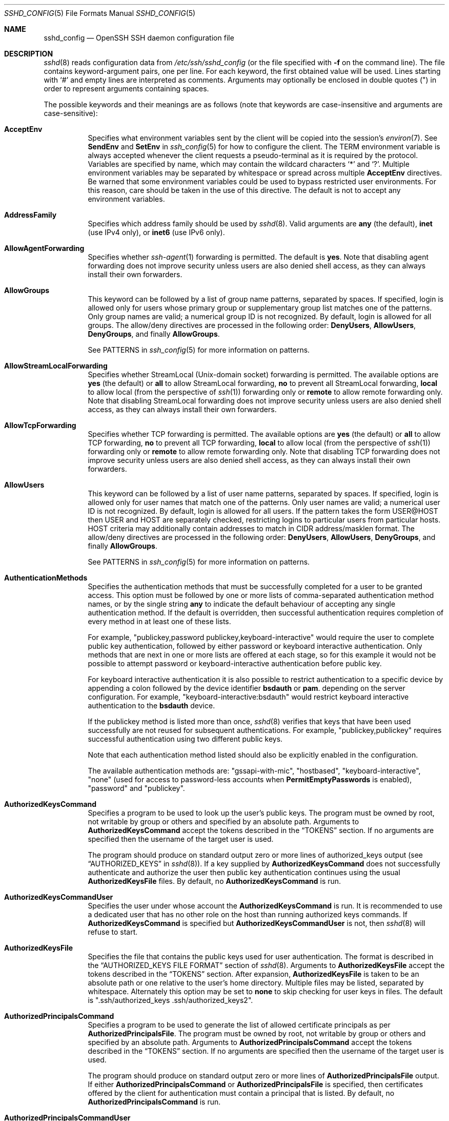 .\"
.\" Author: Tatu Ylonen <ylo@cs.hut.fi>
.\" Copyright (c) 1995 Tatu Ylonen <ylo@cs.hut.fi>, Espoo, Finland
.\"                    All rights reserved
.\"
.\" As far as I am concerned, the code I have written for this software
.\" can be used freely for any purpose.  Any derived versions of this
.\" software must be clearly marked as such, and if the derived work is
.\" incompatible with the protocol description in the RFC file, it must be
.\" called by a name other than "ssh" or "Secure Shell".
.\"
.\" Copyright (c) 1999,2000 Markus Friedl.  All rights reserved.
.\" Copyright (c) 1999 Aaron Campbell.  All rights reserved.
.\" Copyright (c) 1999 Theo de Raadt.  All rights reserved.
.\"
.\" Redistribution and use in source and binary forms, with or without
.\" modification, are permitted provided that the following conditions
.\" are met:
.\" 1. Redistributions of source code must retain the above copyright
.\"    notice, this list of conditions and the following disclaimer.
.\" 2. Redistributions in binary form must reproduce the above copyright
.\"    notice, this list of conditions and the following disclaimer in the
.\"    documentation and/or other materials provided with the distribution.
.\"
.\" THIS SOFTWARE IS PROVIDED BY THE AUTHOR ``AS IS'' AND ANY EXPRESS OR
.\" IMPLIED WARRANTIES, INCLUDING, BUT NOT LIMITED TO, THE IMPLIED WARRANTIES
.\" OF MERCHANTABILITY AND FITNESS FOR A PARTICULAR PURPOSE ARE DISCLAIMED.
.\" IN NO EVENT SHALL THE AUTHOR BE LIABLE FOR ANY DIRECT, INDIRECT,
.\" INCIDENTAL, SPECIAL, EXEMPLARY, OR CONSEQUENTIAL DAMAGES (INCLUDING, BUT
.\" NOT LIMITED TO, PROCUREMENT OF SUBSTITUTE GOODS OR SERVICES; LOSS OF USE,
.\" DATA, OR PROFITS; OR BUSINESS INTERRUPTION) HOWEVER CAUSED AND ON ANY
.\" THEORY OF LIABILITY, WHETHER IN CONTRACT, STRICT LIABILITY, OR TORT
.\" (INCLUDING NEGLIGENCE OR OTHERWISE) ARISING IN ANY WAY OUT OF THE USE OF
.\" THIS SOFTWARE, EVEN IF ADVISED OF THE POSSIBILITY OF SUCH DAMAGE.
.\"
.\" $OpenBSD: sshd_config.5,v 1.284 2019/03/22 20:58:34 jmc Exp $
.Dd $Mdocdate: March 22 2019 $
.Dt SSHD_CONFIG 5
.Os
.Sh NAME
.Nm sshd_config
.Nd OpenSSH SSH daemon configuration file
.Sh DESCRIPTION
.Xr sshd 8
reads configuration data from
.Pa /etc/ssh/sshd_config
(or the file specified with
.Fl f
on the command line).
The file contains keyword-argument pairs, one per line.
For each keyword, the first obtained value will be used.
Lines starting with
.Ql #
and empty lines are interpreted as comments.
Arguments may optionally be enclosed in double quotes
.Pq \&"
in order to represent arguments containing spaces.
.Pp
The possible
keywords and their meanings are as follows (note that
keywords are case-insensitive and arguments are case-sensitive):
.Bl -tag -width Ds
.It Cm AcceptEnv
Specifies what environment variables sent by the client will be copied into
the session's
.Xr environ 7 .
See
.Cm SendEnv
and
.Cm SetEnv
in
.Xr ssh_config 5
for how to configure the client.
The
.Ev TERM
environment variable is always accepted whenever the client
requests a pseudo-terminal as it is required by the protocol.
Variables are specified by name, which may contain the wildcard characters
.Ql *
and
.Ql \&? .
Multiple environment variables may be separated by whitespace or spread
across multiple
.Cm AcceptEnv
directives.
Be warned that some environment variables could be used to bypass restricted
user environments.
For this reason, care should be taken in the use of this directive.
The default is not to accept any environment variables.
.It Cm AddressFamily
Specifies which address family should be used by
.Xr sshd 8 .
Valid arguments are
.Cm any
(the default),
.Cm inet
(use IPv4 only), or
.Cm inet6
(use IPv6 only).
.It Cm AllowAgentForwarding
Specifies whether
.Xr ssh-agent 1
forwarding is permitted.
The default is
.Cm yes .
Note that disabling agent forwarding does not improve security
unless users are also denied shell access, as they can always install
their own forwarders.
.It Cm AllowGroups
This keyword can be followed by a list of group name patterns, separated
by spaces.
If specified, login is allowed only for users whose primary
group or supplementary group list matches one of the patterns.
Only group names are valid; a numerical group ID is not recognized.
By default, login is allowed for all groups.
The allow/deny directives are processed in the following order:
.Cm DenyUsers ,
.Cm AllowUsers ,
.Cm DenyGroups ,
and finally
.Cm AllowGroups .
.Pp
See PATTERNS in
.Xr ssh_config 5
for more information on patterns.
.It Cm AllowStreamLocalForwarding
Specifies whether StreamLocal (Unix-domain socket) forwarding is permitted.
The available options are
.Cm yes
(the default)
or
.Cm all
to allow StreamLocal forwarding,
.Cm no
to prevent all StreamLocal forwarding,
.Cm local
to allow local (from the perspective of
.Xr ssh 1 )
forwarding only or
.Cm remote
to allow remote forwarding only.
Note that disabling StreamLocal forwarding does not improve security unless
users are also denied shell access, as they can always install their
own forwarders.
.It Cm AllowTcpForwarding
Specifies whether TCP forwarding is permitted.
The available options are
.Cm yes
(the default)
or
.Cm all
to allow TCP forwarding,
.Cm no
to prevent all TCP forwarding,
.Cm local
to allow local (from the perspective of
.Xr ssh 1 )
forwarding only or
.Cm remote
to allow remote forwarding only.
Note that disabling TCP forwarding does not improve security unless
users are also denied shell access, as they can always install their
own forwarders.
.It Cm AllowUsers
This keyword can be followed by a list of user name patterns, separated
by spaces.
If specified, login is allowed only for user names that
match one of the patterns.
Only user names are valid; a numerical user ID is not recognized.
By default, login is allowed for all users.
If the pattern takes the form USER@HOST then USER and HOST
are separately checked, restricting logins to particular
users from particular hosts.
HOST criteria may additionally contain addresses to match in CIDR
address/masklen format.
The allow/deny directives are processed in the following order:
.Cm DenyUsers ,
.Cm AllowUsers ,
.Cm DenyGroups ,
and finally
.Cm AllowGroups .
.Pp
See PATTERNS in
.Xr ssh_config 5
for more information on patterns.
.It Cm AuthenticationMethods
Specifies the authentication methods that must be successfully completed
for a user to be granted access.
This option must be followed by one or more lists of comma-separated
authentication method names, or by the single string
.Cm any
to indicate the default behaviour of accepting any single authentication
method.
If the default is overridden, then successful authentication requires
completion of every method in at least one of these lists.
.Pp
For example,
.Qq publickey,password publickey,keyboard-interactive
would require the user to complete public key authentication, followed by
either password or keyboard interactive authentication.
Only methods that are next in one or more lists are offered at each stage,
so for this example it would not be possible to attempt password or
keyboard-interactive authentication before public key.
.Pp
For keyboard interactive authentication it is also possible to
restrict authentication to a specific device by appending a
colon followed by the device identifier
.Cm bsdauth
or
.Cm pam .
depending on the server configuration.
For example,
.Qq keyboard-interactive:bsdauth
would restrict keyboard interactive authentication to the
.Cm bsdauth
device.
.Pp
If the publickey method is listed more than once,
.Xr sshd 8
verifies that keys that have been used successfully are not reused for
subsequent authentications.
For example,
.Qq publickey,publickey
requires successful authentication using two different public keys.
.Pp
Note that each authentication method listed should also be explicitly enabled
in the configuration.
.Pp
The available authentication methods are:
.Qq gssapi-with-mic ,
.Qq hostbased ,
.Qq keyboard-interactive ,
.Qq none
(used for access to password-less accounts when
.Cm PermitEmptyPasswords
is enabled),
.Qq password
and
.Qq publickey .
.It Cm AuthorizedKeysCommand
Specifies a program to be used to look up the user's public keys.
The program must be owned by root, not writable by group or others and
specified by an absolute path.
Arguments to
.Cm AuthorizedKeysCommand
accept the tokens described in the
.Sx TOKENS
section.
If no arguments are specified then the username of the target user is used.
.Pp
The program should produce on standard output zero or
more lines of authorized_keys output (see
.Sx AUTHORIZED_KEYS
in
.Xr sshd 8 ) .
If a key supplied by
.Cm AuthorizedKeysCommand
does not successfully authenticate
and authorize the user then public key authentication continues using the usual
.Cm AuthorizedKeysFile
files.
By default, no
.Cm AuthorizedKeysCommand
is run.
.It Cm AuthorizedKeysCommandUser
Specifies the user under whose account the
.Cm AuthorizedKeysCommand
is run.
It is recommended to use a dedicated user that has no other role on the host
than running authorized keys commands.
If
.Cm AuthorizedKeysCommand
is specified but
.Cm AuthorizedKeysCommandUser
is not, then
.Xr sshd 8
will refuse to start.
.It Cm AuthorizedKeysFile
Specifies the file that contains the public keys used for user authentication.
The format is described in the
.Sx AUTHORIZED_KEYS FILE FORMAT
section of
.Xr sshd 8 .
Arguments to
.Cm AuthorizedKeysFile
accept the tokens described in the
.Sx TOKENS
section.
After expansion,
.Cm AuthorizedKeysFile
is taken to be an absolute path or one relative to the user's home
directory.
Multiple files may be listed, separated by whitespace.
Alternately this option may be set to
.Cm none
to skip checking for user keys in files.
The default is
.Qq .ssh/authorized_keys .ssh/authorized_keys2 .
.It Cm AuthorizedPrincipalsCommand
Specifies a program to be used to generate the list of allowed
certificate principals as per
.Cm AuthorizedPrincipalsFile .
The program must be owned by root, not writable by group or others and
specified by an absolute path.
Arguments to
.Cm AuthorizedPrincipalsCommand
accept the tokens described in the
.Sx TOKENS
section.
If no arguments are specified then the username of the target user is used.
.Pp
The program should produce on standard output zero or
more lines of
.Cm AuthorizedPrincipalsFile
output.
If either
.Cm AuthorizedPrincipalsCommand
or
.Cm AuthorizedPrincipalsFile
is specified, then certificates offered by the client for authentication
must contain a principal that is listed.
By default, no
.Cm AuthorizedPrincipalsCommand
is run.
.It Cm AuthorizedPrincipalsCommandUser
Specifies the user under whose account the
.Cm AuthorizedPrincipalsCommand
is run.
It is recommended to use a dedicated user that has no other role on the host
than running authorized principals commands.
If
.Cm AuthorizedPrincipalsCommand
is specified but
.Cm AuthorizedPrincipalsCommandUser
is not, then
.Xr sshd 8
will refuse to start.
.It Cm AuthorizedPrincipalsFile
Specifies a file that lists principal names that are accepted for
certificate authentication.
When using certificates signed by a key listed in
.Cm TrustedUserCAKeys ,
this file lists names, one of which must appear in the certificate for it
to be accepted for authentication.
Names are listed one per line preceded by key options (as described in
.Sx AUTHORIZED_KEYS FILE FORMAT
in
.Xr sshd 8 ) .
Empty lines and comments starting with
.Ql #
are ignored.
.Pp
Arguments to
.Cm AuthorizedPrincipalsFile
accept the tokens described in the
.Sx TOKENS
section.
After expansion,
.Cm AuthorizedPrincipalsFile
is taken to be an absolute path or one relative to the user's home directory.
The default is
.Cm none ,
i.e. not to use a principals file \(en in this case, the username
of the user must appear in a certificate's principals list for it to be
accepted.
.Pp
Note that
.Cm AuthorizedPrincipalsFile
is only used when authentication proceeds using a CA listed in
.Cm TrustedUserCAKeys
and is not consulted for certification authorities trusted via
.Pa ~/.ssh/authorized_keys ,
though the
.Cm principals=
key option offers a similar facility (see
.Xr sshd 8
for details).
.It Cm Banner
The contents of the specified file are sent to the remote user before
authentication is allowed.
If the argument is
.Cm none
then no banner is displayed.
By default, no banner is displayed.
.It Cm CASignatureAlgorithms
Specifies which algorithms are allowed for signing of certificates
by certificate authorities (CAs).
The default is:
.Bd -literal -offset indent
ecdsa-sha2-nistp256.ecdsa-sha2-nistp384,ecdsa-sha2-nistp521,
ssh-ed25519,rsa-sha2-512,rsa-sha2-256,ssh-rsa
.Ed
.Pp
Certificates signed using other algorithms will not be accepted for
public key or host-based authentication.
.It Cm ChallengeResponseAuthentication
Specifies whether challenge-response authentication is allowed (e.g. via
PAM or through authentication styles supported in
.Xr login.conf 5 )
The default is
.Cm yes .
.It Cm ChrootDirectory
Specifies the pathname of a directory to
.Xr chroot 2
to after authentication.
At session startup
.Xr sshd 8
checks that all components of the pathname are root-owned directories
which are not writable by any other user or group.
After the chroot,
.Xr sshd 8
changes the working directory to the user's home directory.
Arguments to
.Cm ChrootDirectory
accept the tokens described in the
.Sx TOKENS
section.
.Pp
The
.Cm ChrootDirectory
must contain the necessary files and directories to support the
user's session.
For an interactive session this requires at least a shell, typically
.Xr sh 1 ,
and basic
.Pa /dev
nodes such as
.Xr null 4 ,
.Xr zero 4 ,
.Xr stdin 4 ,
.Xr stdout 4 ,
.Xr stderr 4 ,
and
.Xr tty 4
devices.
For file transfer sessions using SFTP
no additional configuration of the environment is necessary if the in-process
sftp-server is used,
though sessions which use logging may require
.Pa /dev/log
inside the chroot directory on some operating systems (see
.Xr sftp-server 8
for details).
.Pp
For safety, it is very important that the directory hierarchy be
prevented from modification by other processes on the system (especially
those outside the jail).
Misconfiguration can lead to unsafe environments which
.Xr sshd 8
cannot detect.
.Pp
The default is
.Cm none ,
indicating not to
.Xr chroot 2 .
.It Cm Ciphers
Specifies the ciphers allowed.
Multiple ciphers must be comma-separated.
If the specified value begins with a
.Sq +
character, then the specified ciphers will be appended to the default set
instead of replacing them.
If the specified value begins with a
.Sq -
character, then the specified ciphers (including wildcards) will be removed
from the default set instead of replacing them.
.Pp
The supported ciphers are:
.Pp
.Bl -item -compact -offset indent
.It
3des-cbc
.It
aes128-cbc
.It
aes192-cbc
.It
aes256-cbc
.It
aes128-ctr
.It
aes192-ctr
.It
aes256-ctr
.It
aes128-gcm@openssh.com
.It
aes256-gcm@openssh.com
.It
chacha20-poly1305@openssh.com
.El
.Pp
The default is:
.Bd -literal -offset indent
chacha20-poly1305@openssh.com,
aes128-ctr,aes192-ctr,aes256-ctr,
aes128-gcm@openssh.com,aes256-gcm@openssh.com
.Ed
.Pp
The list of available ciphers may also be obtained using
.Qq ssh -Q cipher .
.It Cm ClientAliveCountMax
Sets the number of client alive messages which may be sent without
.Xr sshd 8
receiving any messages back from the client.
If this threshold is reached while client alive messages are being sent,
sshd will disconnect the client, terminating the session.
It is important to note that the use of client alive messages is very
different from
.Cm TCPKeepAlive .
The client alive messages are sent through the encrypted channel
and therefore will not be spoofable.
The TCP keepalive option enabled by
.Cm TCPKeepAlive
is spoofable.
The client alive mechanism is valuable when the client or
server depend on knowing when a connection has become inactive.
.Pp
The default value is 3.
If
.Cm ClientAliveInterval
is set to 15, and
.Cm ClientAliveCountMax
is left at the default, unresponsive SSH clients
will be disconnected after approximately 45 seconds.
.It Cm ClientAliveInterval
Sets a timeout interval in seconds after which if no data has been received
from the client,
.Xr sshd 8
will send a message through the encrypted
channel to request a response from the client.
The default
is 0, indicating that these messages will not be sent to the client.
.It Cm Compression
Specifies whether compression is enabled after
the user has authenticated successfully.
The argument must be
.Cm yes ,
.Cm delayed
(a legacy synonym for
.Cm yes )
or
.Cm no .
The default is
.Cm yes .
.It Cm DenyGroups
This keyword can be followed by a list of group name patterns, separated
by spaces.
Login is disallowed for users whose primary group or supplementary
group list matches one of the patterns.
Only group names are valid; a numerical group ID is not recognized.
By default, login is allowed for all groups.
The allow/deny directives are processed in the following order:
.Cm DenyUsers ,
.Cm AllowUsers ,
.Cm DenyGroups ,
and finally
.Cm AllowGroups .
.Pp
See PATTERNS in
.Xr ssh_config 5
for more information on patterns.
.It Cm DenyUsers
This keyword can be followed by a list of user name patterns, separated
by spaces.
Login is disallowed for user names that match one of the patterns.
Only user names are valid; a numerical user ID is not recognized.
By default, login is allowed for all users.
If the pattern takes the form USER@HOST then USER and HOST
are separately checked, restricting logins to particular
users from particular hosts.
HOST criteria may additionally contain addresses to match in CIDR
address/masklen format.
The allow/deny directives are processed in the following order:
.Cm DenyUsers ,
.Cm AllowUsers ,
.Cm DenyGroups ,
and finally
.Cm AllowGroups .
.Pp
See PATTERNS in
.Xr ssh_config 5
for more information on patterns.
.It Cm DisableForwarding
Disables all forwarding features, including X11,
.Xr ssh-agent 1 ,
TCP and StreamLocal.
This option overrides all other forwarding-related options and may
simplify restricted configurations.
.It Cm ExposeAuthInfo
Writes a temporary file containing a list of authentication methods and
public credentials (e.g. keys) used to authenticate the user.
The location of the file is exposed to the user session through the
.Ev SSH_USER_AUTH
environment variable.
The default is
.Cm no .
.It Cm FingerprintHash
Specifies the hash algorithm used when logging key fingerprints.
Valid options are:
.Cm md5
and
.Cm sha256 .
The default is
.Cm sha256 .
.It Cm ForceCommand
Forces the execution of the command specified by
.Cm ForceCommand ,
ignoring any command supplied by the client and
.Pa ~/.ssh/rc
if present.
The command is invoked by using the user's login shell with the -c option.
This applies to shell, command, or subsystem execution.
It is most useful inside a
.Cm Match
block.
The command originally supplied by the client is available in the
.Ev SSH_ORIGINAL_COMMAND
environment variable.
Specifying a command of
.Cm internal-sftp
will force the use of an in-process SFTP server that requires no support
files when used with
.Cm ChrootDirectory .
The default is
.Cm none .
.It Cm GatewayPorts
Specifies whether remote hosts are allowed to connect to ports
forwarded for the client.
By default,
.Xr sshd 8
binds remote port forwardings to the loopback address.
This prevents other remote hosts from connecting to forwarded ports.
.Cm GatewayPorts
can be used to specify that sshd
should allow remote port forwardings to bind to non-loopback addresses, thus
allowing other hosts to connect.
The argument may be
.Cm no
to force remote port forwardings to be available to the local host only,
.Cm yes
to force remote port forwardings to bind to the wildcard address, or
.Cm clientspecified
to allow the client to select the address to which the forwarding is bound.
The default is
.Cm no .
.It Cm GSSAPIAuthentication
Specifies whether user authentication based on GSSAPI is allowed.
The default is
.Cm no .
.It Cm GSSAPICleanupCredentials
Specifies whether to automatically destroy the user's credentials cache
on logout.
The default is
.Cm yes .
.It Cm GSSAPIStrictAcceptorCheck
Determines whether to be strict about the identity of the GSSAPI acceptor
a client authenticates against.
If set to
.Cm yes
then the client must authenticate against the host
service on the current hostname.
If set to
.Cm no
then the client may authenticate against any service key stored in the
machine's default store.
This facility is provided to assist with operation on multi homed machines.
The default is
.Cm yes .
.It Cm HostbasedAcceptedKeyTypes
Specifies the key types that will be accepted for hostbased authentication
as a list of comma-separated patterns.
Alternately if the specified value begins with a
.Sq +
character, then the specified key types will be appended to the default set
instead of replacing them.
If the specified value begins with a
.Sq -
character, then the specified key types (including wildcards) will be removed
from the default set instead of replacing them.
The default for this option is:
.Bd -literal -offset 3n
ecdsa-sha2-nistp256-cert-v01@openssh.com,
ecdsa-sha2-nistp384-cert-v01@openssh.com,
ecdsa-sha2-nistp521-cert-v01@openssh.com,
ssh-ed25519-cert-v01@openssh.com,
rsa-sha2-512-cert-v01@openssh.com,rsa-sha2-256-cert-v01@openssh.com,
ssh-rsa-cert-v01@openssh.com,
ecdsa-sha2-nistp256,ecdsa-sha2-nistp384,ecdsa-sha2-nistp521,
ssh-ed25519,rsa-sha2-512,rsa-sha2-256,ssh-rsa
.Ed
.Pp
The list of available key types may also be obtained using
.Qq ssh -Q key .
.It Cm HostbasedAuthentication
Specifies whether rhosts or /etc/hosts.equiv authentication together
with successful public key client host authentication is allowed
(host-based authentication).
The default is
.Cm no .
.It Cm HostbasedUsesNameFromPacketOnly
Specifies whether or not the server will attempt to perform a reverse
name lookup when matching the name in the
.Pa ~/.shosts ,
.Pa ~/.rhosts ,
and
.Pa /etc/hosts.equiv
files during
.Cm HostbasedAuthentication .
A setting of
.Cm yes
means that
.Xr sshd 8
uses the name supplied by the client rather than
attempting to resolve the name from the TCP connection itself.
The default is
.Cm no .
.It Cm HostCertificate
Specifies a file containing a public host certificate.
The certificate's public key must match a private host key already specified
by
.Cm HostKey .
The default behaviour of
.Xr sshd 8
is not to load any certificates.
.It Cm HostKey
Specifies a file containing a private host key
used by SSH.
The defaults are
.Pa /etc/ssh/ssh_host_ecdsa_key ,
.Pa /etc/ssh/ssh_host_ed25519_key
and
.Pa /etc/ssh/ssh_host_rsa_key .
.Pp
Note that
.Xr sshd 8
will refuse to use a file if it is group/world-accessible
and that the
.Cm HostKeyAlgorithms
option restricts which of the keys are actually used by
.Xr sshd 8 .
.Pp
It is possible to have multiple host key files.
It is also possible to specify public host key files instead.
In this case operations on the private key will be delegated
to an
.Xr ssh-agent 1 .
.It Cm HostKeyAgent
Identifies the UNIX-domain socket used to communicate
with an agent that has access to the private host keys.
If the string
.Qq SSH_AUTH_SOCK
is specified, the location of the socket will be read from the
.Ev SSH_AUTH_SOCK
environment variable.
.It Cm HostKeyAlgorithms
Specifies the host key algorithms
that the server offers.
The default for this option is:
.Bd -literal -offset 3n
ecdsa-sha2-nistp256-cert-v01@openssh.com,
ecdsa-sha2-nistp384-cert-v01@openssh.com,
ecdsa-sha2-nistp521-cert-v01@openssh.com,
ssh-ed25519-cert-v01@openssh.com,
rsa-sha2-512-cert-v01@openssh.com,rsa-sha2-256-cert-v01@openssh.com,
ssh-rsa-cert-v01@openssh.com,
ecdsa-sha2-nistp256,ecdsa-sha2-nistp384,ecdsa-sha2-nistp521,
ssh-ed25519,rsa-sha2-512,rsa-sha2-256,ssh-rsa
.Ed
.Pp
The list of available key types may also be obtained using
.Qq ssh -Q key .
.It Cm IgnoreRhosts
Specifies that
.Pa .rhosts
and
.Pa .shosts
files will not be used in
.Cm HostbasedAuthentication .
.Pp
.Pa /etc/hosts.equiv
and
.Pa /etc/shosts.equiv
are still used.
The default is
.Cm yes .
.It Cm IgnoreUserKnownHosts
Specifies whether
.Xr sshd 8
should ignore the user's
.Pa ~/.ssh/known_hosts
during
.Cm HostbasedAuthentication
and use only the system-wide known hosts file
.Pa /etc/ssh/known_hosts .
The default is
.Cm no .
.It Cm IPQoS
Specifies the IPv4 type-of-service or DSCP class for the connection.
Accepted values are
.Cm af11 ,
.Cm af12 ,
.Cm af13 ,
.Cm af21 ,
.Cm af22 ,
.Cm af23 ,
.Cm af31 ,
.Cm af32 ,
.Cm af33 ,
.Cm af41 ,
.Cm af42 ,
.Cm af43 ,
.Cm cs0 ,
.Cm cs1 ,
.Cm cs2 ,
.Cm cs3 ,
.Cm cs4 ,
.Cm cs5 ,
.Cm cs6 ,
.Cm cs7 ,
.Cm ef ,
.Cm lowdelay ,
.Cm throughput ,
.Cm reliability ,
a numeric value, or
.Cm none
to use the operating system default.
This option may take one or two arguments, separated by whitespace.
If one argument is specified, it is used as the packet class unconditionally.
If two values are specified, the first is automatically selected for
interactive sessions and the second for non-interactive sessions.
The default is
.Cm af21
(Low-Latency Data)
for interactive sessions and
.Cm cs1
(Lower Effort)
for non-interactive sessions.
.It Cm KbdInteractiveAuthentication
Specifies whether to allow keyboard-interactive authentication.
The argument to this keyword must be
.Cm yes
or
.Cm no .
The default is to use whatever value
.Cm ChallengeResponseAuthentication
is set to
(by default
.Cm yes ) .
.It Cm KerberosAuthentication
Specifies whether the password provided by the user for
.Cm PasswordAuthentication
will be validated through the Kerberos KDC.
To use this option, the server needs a
Kerberos servtab which allows the verification of the KDC's identity.
The default is
.Cm no .
.It Cm KerberosGetAFSToken
If AFS is active and the user has a Kerberos 5 TGT, attempt to acquire
an AFS token before accessing the user's home directory.
The default is
.Cm no .
.It Cm KerberosOrLocalPasswd
If password authentication through Kerberos fails then
the password will be validated via any additional local mechanism
such as
.Pa /etc/passwd .
The default is
.Cm yes .
.It Cm KerberosTicketCleanup
Specifies whether to automatically destroy the user's ticket cache
file on logout.
The default is
.Cm yes .
.It Cm KexAlgorithms
Specifies the available KEX (Key Exchange) algorithms.
Multiple algorithms must be comma-separated.
Alternately if the specified value begins with a
.Sq +
character, then the specified methods will be appended to the default set
instead of replacing them.
If the specified value begins with a
.Sq -
character, then the specified methods (including wildcards) will be removed
from the default set instead of replacing them.
The supported algorithms are:
.Pp
.Bl -item -compact -offset indent
.It
curve25519-sha256
.It
curve25519-sha256@libssh.org
.It
diffie-hellman-group1-sha1
.It
diffie-hellman-group14-sha1
.It
diffie-hellman-group14-sha256
.It
diffie-hellman-group16-sha512
.It
diffie-hellman-group18-sha512
.It
diffie-hellman-group-exchange-sha1
.It
diffie-hellman-group-exchange-sha256
.It
ecdh-sha2-nistp256
.It
ecdh-sha2-nistp384
.It
ecdh-sha2-nistp521
.El
.Pp
The default is:
.Bd -literal -offset indent
curve25519-sha256,curve25519-sha256@libssh.org,
ecdh-sha2-nistp256,ecdh-sha2-nistp384,ecdh-sha2-nistp521,
diffie-hellman-group-exchange-sha256,
diffie-hellman-group16-sha512,diffie-hellman-group18-sha512,
diffie-hellman-group14-sha256,diffie-hellman-group14-sha1
.Ed
.Pp
The list of available key exchange algorithms may also be obtained using
.Qq ssh -Q kex .
.It Cm ListenAddress
Specifies the local addresses
.Xr sshd 8
should listen on.
The following forms may be used:
.Pp
.Bl -item -offset indent -compact
.It
.Cm ListenAddress
.Sm off
.Ar hostname | address
.Sm on
.Op Cm rdomain Ar domain
.It
.Cm ListenAddress
.Sm off
.Ar hostname : port
.Sm on
.Op Cm rdomain Ar domain
.It
.Cm ListenAddress
.Sm off
.Ar IPv4_address : port
.Sm on
.Op Cm rdomain Ar domain
.It
.Cm ListenAddress
.Sm off
.Oo Ar hostname | address Oc : Ar port
.Sm on
.Op Cm rdomain Ar domain
.El
.Pp
The optional
.Cm rdomain
qualifier requests
.Xr sshd 8
listen in an explicit routing domain.
If
.Ar port
is not specified,
sshd will listen on the address and all
.Cm Port
options specified.
The default is to listen on all local addresses on the current default
routing domain.
Multiple
.Cm ListenAddress
options are permitted.
For more information on routing domains, see
.Xr rdomain 4 .
.It Cm LogFormatJson
If structured logging is enabled by setting one or more
.Cm LogFormatKeys
then output the key value pairs
in JSON.  The default is
.Cm no.
.It Cm LogFormatPrefix
If structured logging is enabled by setting one or more
.Cm LogFormatKeys
then prepend the line with this value.
.It Cm LogFormatKeys
Output a structured logging line upon every session open and close with keys
defined in this list.  The format of the line can be controlled with
.Cm LogFormatKeys
and will be prepended with the value set with
.Cm LogFormatPrefix.
.Cm LogFormatKeys
accepts the keys described in the
.Sx LOG_KEYS
section.
.It Cm LoginGraceTime
The server disconnects after this time if the user has not
successfully logged in.
If the value is 0, there is no time limit.
The default is 120 seconds.
.It Cm LogLevel
Gives the verbosity level that is used when logging messages from
.Xr sshd 8 .
The possible values are:
QUIET, FATAL, ERROR, INFO, VERBOSE, DEBUG, DEBUG1, DEBUG2, and DEBUG3.
The default is INFO.
DEBUG and DEBUG1 are equivalent.
DEBUG2 and DEBUG3 each specify higher levels of debugging output.
Logging with a DEBUG level violates the privacy of users and is not recommended.
.It Cm MACs
Specifies the available MAC (message authentication code) algorithms.
The MAC algorithm is used for data integrity protection.
Multiple algorithms must be comma-separated.
If the specified value begins with a
.Sq +
character, then the specified algorithms will be appended to the default set
instead of replacing them.
If the specified value begins with a
.Sq -
character, then the specified algorithms (including wildcards) will be removed
from the default set instead of replacing them.
.Pp
The algorithms that contain
.Qq -etm
calculate the MAC after encryption (encrypt-then-mac).
These are considered safer and their use recommended.
The supported MACs are:
.Pp
.Bl -item -compact -offset indent
.It
hmac-md5
.It
hmac-md5-96
.It
hmac-sha1
.It
hmac-sha1-96
.It
hmac-sha2-256
.It
hmac-sha2-512
.It
umac-64@openssh.com
.It
umac-128@openssh.com
.It
hmac-md5-etm@openssh.com
.It
hmac-md5-96-etm@openssh.com
.It
hmac-sha1-etm@openssh.com
.It
hmac-sha1-96-etm@openssh.com
.It
hmac-sha2-256-etm@openssh.com
.It
hmac-sha2-512-etm@openssh.com
.It
umac-64-etm@openssh.com
.It
umac-128-etm@openssh.com
.El
.Pp
The default is:
.Bd -literal -offset indent
umac-64-etm@openssh.com,umac-128-etm@openssh.com,
hmac-sha2-256-etm@openssh.com,hmac-sha2-512-etm@openssh.com,
hmac-sha1-etm@openssh.com,
umac-64@openssh.com,umac-128@openssh.com,
hmac-sha2-256,hmac-sha2-512,hmac-sha1
.Ed
.Pp
The list of available MAC algorithms may also be obtained using
.Qq ssh -Q mac .
.It Cm Match
Introduces a conditional block.
If all of the criteria on the
.Cm Match
line are satisfied, the keywords on the following lines override those
set in the global section of the config file, until either another
.Cm Match
line or the end of the file.
If a keyword appears in multiple
.Cm Match
blocks that are satisfied, only the first instance of the keyword is
applied.
.Pp
The arguments to
.Cm Match
are one or more criteria-pattern pairs or the single token
.Cm All
which matches all criteria.
The available criteria are
.Cm User ,
.Cm Group ,
.Cm Host ,
.Cm LocalAddress ,
.Cm LocalPort ,
.Cm RDomain ,
and
.Cm Address
(with
.Cm RDomain
representing the
.Xr rdomain 4
on which the connection was received).
.Pp
The match patterns may consist of single entries or comma-separated
lists and may use the wildcard and negation operators described in the
.Sx PATTERNS
section of
.Xr ssh_config 5 .
.Pp
The patterns in an
.Cm Address
criteria may additionally contain addresses to match in CIDR
address/masklen format,
such as 192.0.2.0/24 or 2001:db8::/32.
Note that the mask length provided must be consistent with the address -
it is an error to specify a mask length that is too long for the address
or one with bits set in this host portion of the address.
For example, 192.0.2.0/33 and 192.0.2.0/8, respectively.
.Pp
Only a subset of keywords may be used on the lines following a
.Cm Match
keyword.
Available keywords are
.Cm AcceptEnv ,
.Cm AllowAgentForwarding ,
.Cm AllowGroups ,
.Cm AllowStreamLocalForwarding ,
.Cm AllowTcpForwarding ,
.Cm AllowUsers ,
.Cm AuthenticationMethods ,
.Cm AuthorizedKeysCommand ,
.Cm AuthorizedKeysCommandUser ,
.Cm AuthorizedKeysFile ,
.Cm AuthorizedPrincipalsCommand ,
.Cm AuthorizedPrincipalsCommandUser ,
.Cm AuthorizedPrincipalsFile ,
.Cm Banner ,
.Cm ChrootDirectory ,
.Cm ClientAliveCountMax ,
.Cm ClientAliveInterval ,
.Cm DenyGroups ,
.Cm DenyUsers ,
.Cm ForceCommand ,
.Cm GatewayPorts ,
.Cm GSSAPIAuthentication ,
.Cm HostbasedAcceptedKeyTypes ,
.Cm HostbasedAuthentication ,
.Cm HostbasedUsesNameFromPacketOnly ,
.Cm IPQoS ,
.Cm KbdInteractiveAuthentication ,
.Cm KerberosAuthentication ,
.Cm LogLevel ,
.Cm MaxAuthTries ,
.Cm MaxSessions ,
.Cm PasswordAuthentication ,
.Cm PermitEmptyPasswords ,
.Cm PermitListen ,
.Cm PermitOpen ,
.Cm PermitRootLogin ,
.Cm PermitTTY ,
.Cm PermitTunnel ,
.Cm PermitUserRC ,
.Cm PubkeyAcceptedKeyTypes ,
.Cm PubkeyAuthentication ,
.Cm RekeyLimit ,
.Cm RevokedKeys ,
.Cm RDomain ,
.Cm SetEnv ,
.Cm StreamLocalBindMask ,
.Cm StreamLocalBindUnlink ,
.Cm TrustedUserCAKeys ,
.Cm X11DisplayOffset ,
.Cm X11Forwarding
and
.Cm X11UseLocalHost .
.It Cm MaxAuthTries
Specifies the maximum number of authentication attempts permitted per
connection.
Once the number of failures reaches half this value,
additional failures are logged.
The default is 6.
.It Cm MaxSessions
Specifies the maximum number of open shell, login or subsystem (e.g. sftp)
sessions permitted per network connection.
Multiple sessions may be established by clients that support connection
multiplexing.
Setting
.Cm MaxSessions
to 1 will effectively disable session multiplexing, whereas setting it to 0
will prevent all shell, login and subsystem sessions while still permitting
forwarding.
The default is 10.
.It Cm MaxStartups
Specifies the maximum number of concurrent unauthenticated connections to the
SSH daemon.
Additional connections will be dropped until authentication succeeds or the
.Cm LoginGraceTime
expires for a connection.
The default is 10:30:100.
.Pp
Alternatively, random early drop can be enabled by specifying
the three colon separated values
start:rate:full (e.g. "10:30:60").
.Xr sshd 8
will refuse connection attempts with a probability of rate/100 (30%)
if there are currently start (10) unauthenticated connections.
The probability increases linearly and all connection attempts
are refused if the number of unauthenticated connections reaches full (60).
.It Cm PasswordAuthentication
Specifies whether password authentication is allowed.
The default is
.Cm yes .
.It Cm PermitEmptyPasswords
When password authentication is allowed, it specifies whether the
server allows login to accounts with empty password strings.
The default is
.Cm no .
.It Cm PermitListen
Specifies the addresses/ports on which a remote TCP port forwarding may listen.
The listen specification must be one of the following forms:
.Pp
.Bl -item -offset indent -compact
.It
.Cm PermitListen
.Sm off
.Ar port
.Sm on
.It
.Cm PermitListen
.Sm off
.Ar host : port
.Sm on
.El
.Pp
Multiple permissions may be specified by separating them with whitespace.
An argument of
.Cm any
can be used to remove all restrictions and permit any listen requests.
An argument of
.Cm none
can be used to prohibit all listen requests.
The host name may contain wildcards as described in the PATTERNS section in
.Xr ssh_config 5 .
The wildcard
.Sq *
can also be used in place of a port number to allow all ports.
By default all port forwarding listen requests are permitted.
Note that the
.Cm GatewayPorts
option may further restrict which addresses may be listened on.
Note also that
.Xr ssh 1
will request a listen host of
.Dq localhost
if no listen host was specifically requested, and this name is
treated differently to explicit localhost addresses of
.Dq 127.0.0.1
and
.Dq ::1 .
.It Cm PermitOpen
Specifies the destinations to which TCP port forwarding is permitted.
The forwarding specification must be one of the following forms:
.Pp
.Bl -item -offset indent -compact
.It
.Cm PermitOpen
.Sm off
.Ar host : port
.Sm on
.It
.Cm PermitOpen
.Sm off
.Ar IPv4_addr : port
.Sm on
.It
.Cm PermitOpen
.Sm off
.Ar \&[ IPv6_addr \&] : port
.Sm on
.El
.Pp
Multiple forwards may be specified by separating them with whitespace.
An argument of
.Cm any
can be used to remove all restrictions and permit any forwarding requests.
An argument of
.Cm none
can be used to prohibit all forwarding requests.
The wildcard
.Sq *
can be used for host or port to allow all hosts or ports, respectively.
By default all port forwarding requests are permitted.
.It Cm PermitRootLogin
Specifies whether root can log in using
.Xr ssh 1 .
The argument must be
.Cm yes ,
.Cm prohibit-password ,
.Cm forced-commands-only ,
or
.Cm no .
The default is
.Cm prohibit-password .
.Pp
If this option is set to
.Cm prohibit-password
(or its deprecated alias,
.Cm without-password ) ,
password and keyboard-interactive authentication are disabled for root.
.Pp
If this option is set to
.Cm forced-commands-only ,
root login with public key authentication will be allowed,
but only if the
.Ar command
option has been specified
(which may be useful for taking remote backups even if root login is
normally not allowed).
All other authentication methods are disabled for root.
.Pp
If this option is set to
.Cm no ,
root is not allowed to log in.
.It Cm PermitTTY
Specifies whether
.Xr pty 4
allocation is permitted.
The default is
.Cm yes .
.It Cm PermitTunnel
Specifies whether
.Xr tun 4
device forwarding is allowed.
The argument must be
.Cm yes ,
.Cm point-to-point
(layer 3),
.Cm ethernet
(layer 2), or
.Cm no .
Specifying
.Cm yes
permits both
.Cm point-to-point
and
.Cm ethernet .
The default is
.Cm no .
.Pp
Independent of this setting, the permissions of the selected
.Xr tun 4
device must allow access to the user.
.It Cm PermitUserEnvironment
Specifies whether
.Pa ~/.ssh/environment
and
.Cm environment=
options in
.Pa ~/.ssh/authorized_keys
are processed by
.Xr sshd 8 .
Valid options are
.Cm yes ,
.Cm no
or a pattern-list specifying which environment variable names to accept
(for example
.Qq LANG,LC_* ) .
The default is
.Cm no .
Enabling environment processing may enable users to bypass access
restrictions in some configurations using mechanisms such as
.Ev LD_PRELOAD .
.It Cm PermitUserRC
Specifies whether any
.Pa ~/.ssh/rc
file is executed.
The default is
.Cm yes .
.It Cm PidFile
Specifies the file that contains the process ID of the
SSH daemon, or
.Cm none
to not write one.
The default is
.Pa /var/run/sshd.pid .
.It Cm Port
Specifies the port number that
.Xr sshd 8
listens on.
The default is 22.
Multiple options of this type are permitted.
See also
.Cm ListenAddress .
.It Cm PrintLastLog
Specifies whether
.Xr sshd 8
should print the date and time of the last user login when a user logs
in interactively.
The default is
.Cm yes .
.It Cm PrintMotd
Specifies whether
.Xr sshd 8
should print
.Pa /etc/motd
when a user logs in interactively.
(On some systems it is also printed by the shell,
.Pa /etc/profile ,
or equivalent.)
The default is
.Cm yes .
.It Cm PubkeyAcceptedKeyTypes
Specifies the key types that will be accepted for public key authentication
as a list of comma-separated patterns.
Alternately if the specified value begins with a
.Sq +
character, then the specified key types will be appended to the default set
instead of replacing them.
If the specified value begins with a
.Sq -
character, then the specified key types (including wildcards) will be removed
from the default set instead of replacing them.
The default for this option is:
.Bd -literal -offset 3n
ecdsa-sha2-nistp256-cert-v01@openssh.com,
ecdsa-sha2-nistp384-cert-v01@openssh.com,
ecdsa-sha2-nistp521-cert-v01@openssh.com,
ssh-ed25519-cert-v01@openssh.com,
rsa-sha2-512-cert-v01@openssh.com,rsa-sha2-256-cert-v01@openssh.com,
ssh-rsa-cert-v01@openssh.com,
ecdsa-sha2-nistp256,ecdsa-sha2-nistp384,ecdsa-sha2-nistp521,
ssh-ed25519,rsa-sha2-512,rsa-sha2-256,ssh-rsa
.Ed
.Pp
The list of available key types may also be obtained using
.Qq ssh -Q key .
.It Cm PubkeyAuthentication
Specifies whether public key authentication is allowed.
The default is
.Cm yes .
.It Cm RekeyLimit
Specifies the maximum amount of data that may be transmitted before the
session key is renegotiated, optionally followed a maximum amount of
time that may pass before the session key is renegotiated.
The first argument is specified in bytes and may have a suffix of
.Sq K ,
.Sq M ,
or
.Sq G
to indicate Kilobytes, Megabytes, or Gigabytes, respectively.
The default is between
.Sq 1G
and
.Sq 4G ,
depending on the cipher.
The optional second value is specified in seconds and may use any of the
units documented in the
.Sx TIME FORMATS
section.
The default value for
.Cm RekeyLimit
is
.Cm default none ,
which means that rekeying is performed after the cipher's default amount
of data has been sent or received and no time based rekeying is done.
.It Cm RevokedKeys
Specifies revoked public keys file, or
.Cm none
to not use one.
Keys listed in this file will be refused for public key authentication.
Note that if this file is not readable, then public key authentication will
be refused for all users.
Keys may be specified as a text file, listing one public key per line, or as
an OpenSSH Key Revocation List (KRL) as generated by
.Xr ssh-keygen 1 .
For more information on KRLs, see the KEY REVOCATION LISTS section in
.Xr ssh-keygen 1 .
.It Cm RDomain
Specifies an explicit routing domain that is applied after authentication
has completed.
The user session, as well and any forwarded or listening IP sockets,
will be bound to this
.Xr rdomain 4 .
If the routing domain is set to
.Cm \&%D ,
then the domain in which the incoming connection was received will be applied.
.It Cm SetEnv
Specifies one or more environment variables to set in child sessions started
by
.Xr sshd 8
as
.Dq NAME=VALUE .
The environment value may be quoted (e.g. if it contains whitespace
characters).
Environment variables set by
.Cm SetEnv
override the default environment and any variables specified by the user
via
.Cm AcceptEnv
or
.Cm PermitUserEnvironment .
.It Cm StreamLocalBindMask
Sets the octal file creation mode mask
.Pq umask
used when creating a Unix-domain socket file for local or remote
port forwarding.
This option is only used for port forwarding to a Unix-domain socket file.
.Pp
The default value is 0177, which creates a Unix-domain socket file that is
readable and writable only by the owner.
Note that not all operating systems honor the file mode on Unix-domain
socket files.
.It Cm StreamLocalBindUnlink
Specifies whether to remove an existing Unix-domain socket file for local
or remote port forwarding before creating a new one.
If the socket file already exists and
.Cm StreamLocalBindUnlink
is not enabled,
.Nm sshd
will be unable to forward the port to the Unix-domain socket file.
This option is only used for port forwarding to a Unix-domain socket file.
.Pp
The argument must be
.Cm yes
or
.Cm no .
The default is
.Cm no .
.It Cm StrictModes
Specifies whether
.Xr sshd 8
should check file modes and ownership of the
user's files and home directory before accepting login.
This is normally desirable because novices sometimes accidentally leave their
directory or files world-writable.
The default is
.Cm yes .
Note that this does not apply to
.Cm ChrootDirectory ,
whose permissions and ownership are checked unconditionally.
.It Cm Subsystem
Configures an external subsystem (e.g. file transfer daemon).
Arguments should be a subsystem name and a command (with optional arguments)
to execute upon subsystem request.
.Pp
The command
.Cm sftp-server
implements the SFTP file transfer subsystem.
.Pp
Alternately the name
.Cm internal-sftp
implements an in-process SFTP server.
This may simplify configurations using
.Cm ChrootDirectory
to force a different filesystem root on clients.
.Pp
By default no subsystems are defined.
.It Cm SyslogFacility
Gives the facility code that is used when logging messages from
.Xr sshd 8 .
The possible values are: DAEMON, USER, AUTH, LOCAL0, LOCAL1, LOCAL2,
LOCAL3, LOCAL4, LOCAL5, LOCAL6, LOCAL7.
The default is AUTH.
.It Cm TCPKeepAlive
Specifies whether the system should send TCP keepalive messages to the
other side.
If they are sent, death of the connection or crash of one
of the machines will be properly noticed.
However, this means that
connections will die if the route is down temporarily, and some people
find it annoying.
On the other hand, if TCP keepalives are not sent,
sessions may hang indefinitely on the server, leaving
.Qq ghost
users and consuming server resources.
.Pp
The default is
.Cm yes
(to send TCP keepalive messages), and the server will notice
if the network goes down or the client host crashes.
This avoids infinitely hanging sessions.
.Pp
To disable TCP keepalive messages, the value should be set to
.Cm no .
.It Cm TrustedUserCAKeys
Specifies a file containing public keys of certificate authorities that are
trusted to sign user certificates for authentication, or
.Cm none
to not use one.
Keys are listed one per line; empty lines and comments starting with
.Ql #
are allowed.
If a certificate is presented for authentication and has its signing CA key
listed in this file, then it may be used for authentication for any user
listed in the certificate's principals list.
Note that certificates that lack a list of principals will not be permitted
for authentication using
.Cm TrustedUserCAKeys .
For more details on certificates, see the CERTIFICATES section in
.Xr ssh-keygen 1 .
.It Cm UseDNS
Specifies whether
.Xr sshd 8
should look up the remote host name, and to check that
the resolved host name for the remote IP address maps back to the
very same IP address.
.Pp
If this option is set to
.Cm no
(the default) then only addresses and not host names may be used in
.Pa ~/.ssh/authorized_keys
.Cm from
and
.Nm
.Cm Match
.Cm Host
directives.
.It Cm UsePAM
Enables the Pluggable Authentication Module interface.
If set to
.Cm yes
this will enable PAM authentication using
.Cm ChallengeResponseAuthentication
and
.Cm PasswordAuthentication
in addition to PAM account and session module processing for all
authentication types.
.Pp
Because PAM challenge-response authentication usually serves an equivalent
role to password authentication, you should disable either
.Cm PasswordAuthentication
or
.Cm ChallengeResponseAuthentication.
.Pp
If
.Cm UsePAM
is enabled, you will not be able to run
.Xr sshd 8
as a non-root user.
The default is
.Cm no .
.It Cm VersionAddendum
Optionally specifies additional text to append to the SSH protocol banner
sent by the server upon connection.
The default is
.Cm none .
.It Cm X11DisplayOffset
Specifies the first display number available for
.Xr sshd 8 Ns 's
X11 forwarding.
This prevents sshd from interfering with real X11 servers.
The default is 10.
.It Cm X11Forwarding
Specifies whether X11 forwarding is permitted.
The argument must be
.Cm yes
or
.Cm no .
The default is
.Cm no .
.Pp
When X11 forwarding is enabled, there may be additional exposure to
the server and to client displays if the
.Xr sshd 8
proxy display is configured to listen on the wildcard address (see
.Cm X11UseLocalhost ) ,
though this is not the default.
Additionally, the authentication spoofing and authentication data
verification and substitution occur on the client side.
The security risk of using X11 forwarding is that the client's X11
display server may be exposed to attack when the SSH client requests
forwarding (see the warnings for
.Cm ForwardX11
in
.Xr ssh_config 5 ) .
A system administrator may have a stance in which they want to
protect clients that may expose themselves to attack by unwittingly
requesting X11 forwarding, which can warrant a
.Cm no
setting.
.Pp
Note that disabling X11 forwarding does not prevent users from
forwarding X11 traffic, as users can always install their own forwarders.
.It Cm X11UseLocalhost
Specifies whether
.Xr sshd 8
should bind the X11 forwarding server to the loopback address or to
the wildcard address.
By default,
sshd binds the forwarding server to the loopback address and sets the
hostname part of the
.Ev DISPLAY
environment variable to
.Cm localhost .
This prevents remote hosts from connecting to the proxy display.
However, some older X11 clients may not function with this
configuration.
.Cm X11UseLocalhost
may be set to
.Cm no
to specify that the forwarding server should be bound to the wildcard
address.
The argument must be
.Cm yes
or
.Cm no .
The default is
.Cm yes .
.It Cm XAuthLocation
Specifies the full pathname of the
.Xr xauth 1
program, or
.Cm none
to not use one.
The default is
.Pa /usr/X11R6/bin/xauth .
.El
.Sh LOG_KEYS
The
.Cm LogFormatKeys
argument accepts one or more of the following keys
.Pp
.Bl -tag -width Ds -compact -offset indent
.It Cm auth_duration
The authentication stage duration in seconds (double floating-point).
.sp
.It Cm auth_info
Additional information about the authentication method (e.g. kerberos principal
or certificate fingerprint).
.sp
.It Cm auth_successful
\'true' if authentication was successful, otherwise 'false'
.sp
.It Cm cert_id
The Key ID from the certificate, if a certificate was used to authenticate.
.sp
.It Cm cert_serial
The serial number of the certificate used for authentication, if a certificate
was used to authenticate.
.sp
.It Cm command
The command run (non-interactive sessions only).
.sp
.It Cm duration
The duration of the session in seconds (end_time - start_time)
.sp
.It Cm end_time
Seconds since the epoch that the session was closed
.sp
.It Cm last_partial_auth_duration
The time taken to reach the start of the last authentication factor stage in
seconds (double floating-point).
.sp
.It Cm method
The authentication method used to open the session.
.sp
.It Cm pam_pid
Contains the pid if the session was authorized with PAM.
.sp
.It Cm pid
The process ID of sshd.
.sp
.It Cm principal
The certificate principal used for authentication, if a certificate was used to
authenticate.
.sp
.It Cm remote_ip
The ip address of the remote host.
.sp
.It Cm remote_port
The port used by the remote host.
.sp
.It Cm server_ip
The local ip address of the host running sshd.
.sp
.It Cm server_port
The local port which sshd is listening on.
.sp
.It Cm session_id
The unique identifier associated with this session.
.sp
.It Cm session_state
The state of the session, i.e. Session {opened,closed,failed}.
.sp
.It Cm start_time
Seconds since the epoch that the session was opened
.sp
.It Cm user
The user id used to open the session.
.sp
.It Cm client_version
The version of the SSH client being used by the remote host.
.sp
.El
.sp
.Sh TIME FORMATS
.Xr sshd 8
command-line arguments and configuration file options that specify time
may be expressed using a sequence of the form:
.Sm off
.Ar time Op Ar qualifier ,
.Sm on
where
.Ar time
is a positive integer value and
.Ar qualifier
is one of the following:
.Pp
.Bl -tag -width Ds -compact -offset indent
.It Aq Cm none
seconds
.It Cm s | Cm S
seconds
.It Cm m | Cm M
minutes
.It Cm h | Cm H
hours
.It Cm d | Cm D
days
.It Cm w | Cm W
weeks
.El
.Pp
Each member of the sequence is added together to calculate
the total time value.
.Pp
Time format examples:
.Pp
.Bl -tag -width Ds -compact -offset indent
.It 600
600 seconds (10 minutes)
.It 10m
10 minutes
.It 1h30m
1 hour 30 minutes (90 minutes)
.El
.Sh TOKENS
Arguments to some keywords can make use of tokens,
which are expanded at runtime:
.Pp
.Bl -tag -width XXXX -offset indent -compact
.It %%
A literal
.Sq % .
.It \&%D
The routing domain in which the incoming connection was received.
.It %F
The fingerprint of the CA key.
.It %f
The fingerprint of the key or certificate.
.It %h
The home directory of the user.
.It %i
The key ID in the certificate.
.It %K
The base64-encoded CA key.
.It %k
The base64-encoded key or certificate for authentication.
.It %s
The serial number of the certificate.
.It \&%T
The type of the CA key.
.It %t
The key or certificate type.
.It \&%U
The numeric user ID of the target user.
.It %u
The username.
.El
.Pp
.Cm AuthorizedKeysCommand
accepts the tokens %%, %f, %h, %k, %t, %U, and %u.
.Pp
.Cm AuthorizedKeysFile
accepts the tokens %%, %h, %U, and %u.
.Pp
.Cm AuthorizedPrincipalsCommand
accepts the tokens %%, %F, %f, %h, %i, %K, %k, %s, %T, %t, %U, and %u.
.Pp
.Cm AuthorizedPrincipalsFile
accepts the tokens %%, %h, %U, and %u.
.Pp
.Cm ChrootDirectory
accepts the tokens %%, %h, %U, and %u.
.Pp
.Cm RoutingDomain
accepts the token %D.
.Sh FILES
.Bl -tag -width Ds
.It Pa /etc/ssh/sshd_config
Contains configuration data for
.Xr sshd 8 .
This file should be writable by root only, but it is recommended
(though not necessary) that it be world-readable.
.El
.Sh SEE ALSO
.Xr sftp-server 8 ,
.Xr sshd 8
.Sh AUTHORS
.An -nosplit
OpenSSH is a derivative of the original and free
ssh 1.2.12 release by
.An Tatu Ylonen .
.An Aaron Campbell , Bob Beck , Markus Friedl , Niels Provos ,
.An Theo de Raadt
and
.An Dug Song
removed many bugs, re-added newer features and
created OpenSSH.
.An Markus Friedl
contributed the support for SSH protocol versions 1.5 and 2.0.
.An Niels Provos
and
.An Markus Friedl
contributed support for privilege separation.
